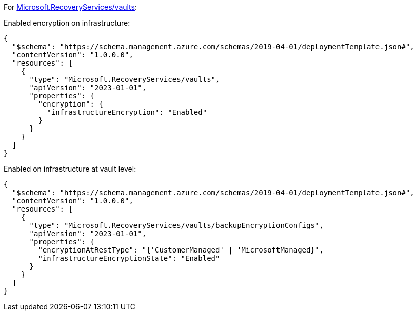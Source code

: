 For https://learn.microsoft.com/en-us/azure/templates/microsoft.recoveryservices/vaults[Microsoft.RecoveryServices/vaults]:

Enabled encryption on infrastructure:
[source,json,diff-id=1501,diff-type=compliant]
----
{
  "$schema": "https://schema.management.azure.com/schemas/2019-04-01/deploymentTemplate.json#",
  "contentVersion": "1.0.0.0",
  "resources": [
    {
      "type": "Microsoft.RecoveryServices/vaults",
      "apiVersion": "2023-01-01",
      "properties": {
        "encryption": {
          "infrastructureEncryption": "Enabled"
        }
      }
    }
  ]
}
----

Enabled on infrastructure at vault level:
[source,json,diff-id=1502,diff-type=compliant]
----
{
  "$schema": "https://schema.management.azure.com/schemas/2019-04-01/deploymentTemplate.json#",
  "contentVersion": "1.0.0.0",
  "resources": [
    {
      "type": "Microsoft.RecoveryServices/vaults/backupEncryptionConfigs",
      "apiVersion": "2023-01-01",
      "properties": {
        "encryptionAtRestType": "{'CustomerManaged' | 'MicrosoftManaged}",
        "infrastructureEncryptionState": "Enabled"
      }
    }
  ]
}
----
